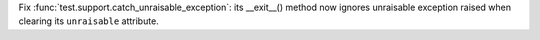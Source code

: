 Fix :func:`test.support.catch_unraisable_exception`: its __exit__() method
now ignores unraisable exception raised when clearing its ``unraisable``
attribute.
